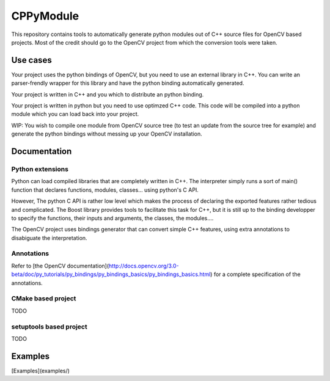 ==========
CPPyModule
==========

This repository contains tools to automatically generate python modules out of
C++ source files for OpenCV based projects. Most of the credit should go to 
the OpenCV project from which the conversion tools were taken.


Use cases
=========

Your project uses the python bindings of OpenCV, but you need to use an 
external library in C++. You can write an parser-frendly wrapper for this 
library and have the python binding automatically generated.

Your project is written in C++ and you which to distribute an python binding.

Your project is written in python but you need to use optimzed C++ code. This
code will be compiled into a python module which you can load back into your
project.

WIP: You wish to compile one module from OpenCV source tree (to test an update
from the source tree for example) and generate the python bindings without 
messing up your OpenCV installation.


Documentation
=============

Python extensions
-----------------

Python can load compiled libraries that are completely written in C++. The 
interpreter simply runs a sort of main() function that declares functions, 
modules, classes... using python's C API.

However, The python C API is rather low level which makes the process of 
declaring the exported features rather tedious and complicated. The Boost 
library provides tools to facilitate this task for C++, but it is still up to 
the binding developper to specify the functions, their inputs and arguments, 
the classes, the modules.... 

The OpenCV project uses bindings generator that can convert simple C++ 
features, using extra annotations to disabiguate the interpretation.


Annotations
-----------

Refer to [the OpenCV documentation](http://docs.opencv.org/3.0-beta/doc/py_tutorials/py_bindings/py_bindings_basics/py_bindings_basics.html) for a complete specification of
the annotations.


CMake based project
-------------------

TODO


setuptools based project
------------------------

TODO


Examples
========

[Examples](examples/)

